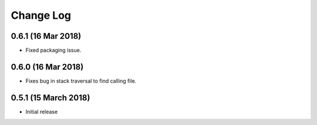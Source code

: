 ==========
Change Log
==========

0.6.1 (16 Mar 2018)
================

- Fixed packaging issue.

0.6.0 (16 Mar 2018)
================

- Fixes bug in stack traversal to find calling file.


0.5.1 (15 March 2018)
==================

- Initial release
